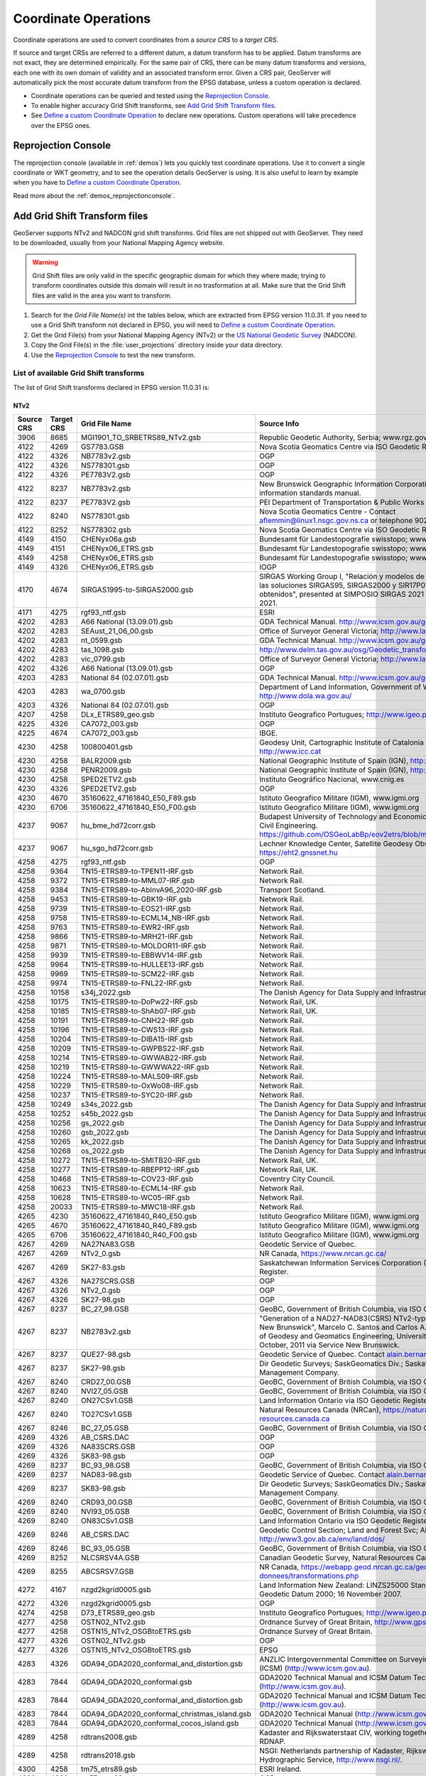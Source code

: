 .. _crs_coordtransforms:

.. |EPSG_V| replace:: EPSG version 11.0.31

Coordinate Operations
=====================

Coordinate operations are used to convert coordinates from a `source CRS` to a `target CRS`.

If source and target CRSs are referred to a different datum, a datum transform has to be applied. Datum transforms are not exact, they are determined empirically. For the same pair of CRS, there can be many datum transforms and versions, each one with its own domain of validity and an associated transform error. Given a CRS pair, GeoServer will automatically pick the most accurate datum transform from the EPSG database, unless a custom operation is declared.

* Coordinate operations can be queried and tested using the `Reprojection Console`_.
* To enable higher accuracy Grid Shift transforms, see `Add Grid Shift Transform files`_.
* See `Define a custom Coordinate Operation`_ to declare new operations. Custom operations will take precedence over the EPSG ones.

Reprojection Console
--------------------

The reprojection console (available in :ref:`demos`) lets you quickly test coordinate operations. Use it to convert a single coordinate or WKT geometry, and to see the operation details GeoServer is using. It is also useful to learn by example when you have to `Define a custom Coordinate Operation`_.

Read more about the :ref:`demos_reprojectionconsole`.

Add Grid Shift Transform files
------------------------------

GeoServer supports NTv2 and NADCON grid shift transforms. Grid files are not shipped out with GeoServer. They need to be downloaded, usually from your National Mapping Agency website.

.. warning::

   Grid Shift files are only valid in the specific geographic domain for which they where made; trying to transform coordinates outside this domain will result in no trasformation at all. Make sure that the Grid Shift files are valid in the area you want to transform.

#. Search for the *Grid File Name(s)* int the tables below, which are extracted from |EPSG_V|. If you need to use a Grid Shift transform not declared in EPSG, you will need to `Define a custom Coordinate Operation`_.
#. Get the Grid File(s) from your National Mapping Agency (NTv2) or the `US National Geodetic Survey <http://www.ngs.noaa.gov/TOOLS/Nadcon/Nadcon.shtml>`_ (NADCON).
#. Copy the Grid File(s) in the :file:`user_projections` directory inside your data directory.
#. Use the `Reprojection Console`_ to test the new transform.


List of available Grid Shift transforms
```````````````````````````````````````

The list of Grid Shift transforms declared in |EPSG_V| is:

NTv2
....

.. csv-table::
   :header: Source CRS, Target CRS, Grid File Name, Source Info

   3906,8685,MGI1901_TO_SRBETRS89_NTv2.gsb,"Republic Geodetic Authority, Serbia; www.rgz.gov.rs"
   4122,4269,GS7783.GSB,Nova Scotia Geomatics Centre via ISO Geodetic Register.
   4122,4326,NB7783v2.gsb,OGP
   4122,4326,NS778301.gsb,OGP
   4122,4326,PE7783V2.gsb,OGP
   4122,8237,NB7783v2.gsb,New Brunswick Geographic Information Corporation land and water information standards manual.
   4122,8237,PE7783V2.gsb,PEI Department of Transportation & Public Works
   4122,8240,NS778301.gsb,Nova Scotia Geomatics Centre -  Contact aflemmin@linux1.nsgc.gov.ns.ca or telephone 902-667-6409
   4122,8252,NS778302.gsb,Nova Scotia Geomatics Centre via ISO Geodetic Register.
   4149,4150,CHENyx06a.gsb,Bundesamt für Landestopografie swisstopo; www.swisstopo.ch
   4149,4151,CHENyx06_ETRS.gsb,Bundesamt für Landestopografie swisstopo; www.swisstopo.ch
   4149,4258,CHENyx06_ETRS.gsb,Bundesamt für Landestopografie swisstopo; www.swisstopo.ch
   4149,4326,CHENyx06_ETRS.gsb,IOGP
   4170,4674,SIRGAS1995-to-SIRGAS2000.gsb,"SIRGAS Working Group I, ""Relación y modelos de transformación entre las soluciones SIRGAS95, SIRGAS2000 y SIR17P01. Resultados obtenidos"", presented at SIMPOSIO SIRGAS 2021 Perú, 29 Nov-01 Dec 2021."
   4171,4275,rgf93_ntf.gsb,ESRI
   4202,4283,A66 National (13.09.01).gsb,GDA Technical Manual. http://www.icsm.gov.au/gda
   4202,4283,SEAust_21_06_00.gsb,Office of Surveyor General Victoria; http://www.land.vic.gov.au/
   4202,4283,nt_0599.gsb,GDA Technical Manual. http://www.icsm.gov.au/gda
   4202,4283,tas_1098.gsb,http://www.delm.tas.gov.au/osg/Geodetic_transform.htm
   4202,4283,vic_0799.gsb,Office of Surveyor General Victoria; http://www.land.vic.gov.au/
   4202,4326,A66 National (13.09.01).gsb,OGP
   4203,4283,National 84 (02.07.01).gsb,GDA Technical Manual. http://www.icsm.gov.au/gda
   4203,4283,wa_0700.gsb,"Department of Land Information, Government of Western Australia; http://www.dola.wa.gov.au/"
   4203,4326,National 84 (02.07.01).gsb,OGP
   4207,4258,DLx_ETRS89_geo.gsb,Instituto Geografico Portugues; http://www.igeo.pt
   4225,4326,CA7072_003.gsb,OGP
   4225,4674,CA7072_003.gsb,IBGE.
   4230,4258,"100800401.gsb","Geodesy Unit, Cartographic Institute of Catalonia (ICC);  http://www.icc.cat"
   4230,4258,BALR2009.gsb,"National Geographic Institute of Spain (IGN), http://www.ign.es"
   4230,4258,PENR2009.gsb,"National Geographic Institute of Spain (IGN), http://www.ign.es"
   4230,4258,SPED2ETV2.gsb,"Instituto Geográfico Nacional, www.cnig.es"
   4230,4326,SPED2ETV2.gsb,OGP
   4230,4670,"35160622_47161840_E50_F89.gsb","Istituto Geografico Militare (IGM), www.igmi.org"
   4230,6706,"35160622_47161840_E50_F00.gsb","Istituto Geografico Militare (IGM), www.igmi.org"
   4237,9067,hu_bme_hd72corr.gsb,Budapest University of Technology and Economics (BME) - Faculty of Civil Engineering. https://github.com/OSGeoLabBp/eov2etrs/blob/master/etrs2eov_doc.rst
   4237,9067,hu_sgo_hd72corr.gsb,"Lechner Knowledge Center, Satellite Geodesy Observatory (SGO), https://eht2.gnssnet.hu"
   4258,4275,rgf93_ntf.gsb,OGP
   4258,9364,TN15-ETRS89-to-TPEN11-IRF.gsb,Network Rail.
   4258,9372,TN15-ETRS89-to-MML07-IRF.gsb,Network Rail.
   4258,9384,TN15-ETRS89-to-AbInvA96_2020-IRF.gsb,Transport Scotland.
   4258,9453,TN15-ETRS89-to-GBK19-IRF.gsb,Network Rail.
   4258,9739,TN15-ETRS89-to-EOS21-IRF.gsb,Network Rail.
   4258,9758,TN15-ETRS89-to-ECML14_NB-IRF.gsb,Network Rail.
   4258,9763,TN15-ETRS89-to-EWR2-IRF.gsb,Network Rail.
   4258,9866,TN15-ETRS89-to-MRH21-IRF.gsb,Network Rail.
   4258,9871,TN15-ETRS89-to-MOLDOR11-IRF.gsb,Network Rail.
   4258,9939,TN15-ETRS89-to-EBBWV14-IRF.gsb,Network Rail.
   4258,9964,TN15-ETRS89-to-HULLEE13-IRF.gsb,Network Rail.
   4258,9969,TN15-ETRS89-to-SCM22-IRF.gsb,Network Rail.
   4258,9974,TN15-ETRS89-to-FNL22-IRF.gsb,Network Rail.
   4258,10158,s34j_2022.gsb,"The Danish Agency for Data Supply and Infrastructure, https://sdfi.dk"
   4258,10175,TN15-ETRS89-to-DoPw22-IRF.gsb,"Network Rail, UK."
   4258,10185,TN15-ETRS89-to-ShAb07-IRF.gsb,"Network Rail, UK."
   4258,10191,TN15-ETRS89-to-CNH22-IRF.gsb,Network Rail.
   4258,10196,TN15-ETRS89-to-CWS13-IRF.gsb,Network Rail.
   4258,10204,TN15-ETRS89-to-DIBA15-IRF.gsb,Network Rail.
   4258,10209,TN15-ETRS89-to-GWPBS22-IRF.gsb,Network Rail.
   4258,10214,TN15-ETRS89-to-GWWAB22-IRF.gsb,Network Rail.
   4258,10219,TN15-ETRS89-to-GWWWA22-IRF.gsb,Network Rail.
   4258,10224,TN15-ETRS89-to-MALS09-IRF.gsb,Network Rail.
   4258,10229,TN15-ETRS89-to-OxWo08-IRF.gsb,Network Rail.
   4258,10237,TN15-ETRS89-to-SYC20-IRF.gsb,Network Rail.
   4258,10249,s34s_2022.gsb,"The Danish Agency for Data Supply and Infrastructure, https://sdfi.dk"
   4258,10252,s45b_2022.gsb,"The Danish Agency for Data Supply and Infrastructure, https://sdfi.dk"
   4258,10256,gs_2022.gsb,"The Danish Agency for Data Supply and Infrastructure, https://sdfi.dk"
   4258,10260,gsb_2022.gsb,"The Danish Agency for Data Supply and Infrastructure, https://sdfi.dk"
   4258,10265,kk_2022.gsb,"The Danish Agency for Data Supply and Infrastructure, https://sdfi.dk"
   4258,10268,os_2022.gsb,"The Danish Agency for Data Supply and Infrastructure, https://sdfi.dk"
   4258,10272,TN15-ETRS89-to-SMITB20-IRF.gsb,"Network Rail, UK."
   4258,10277,TN15-ETRS89-to-RBEPP12-IRF.gsb,"Network Rail, UK."
   4258,10468,TN15-ETRS89-to-COV23-IRF.gsb,Coventry City Council.
   4258,10623,TN15-ETRS89-to-ECML14-IRF.gsb,Network Rail.
   4258,10628,TN15-ETRS89-to-WC05-IRF.gsb,Network Rail.
   4258,20033,TN15-ETRS89-to-MWC18-IRF.gsb,Network Rail.
   4265,4230,"35160622_47161840_R40_E50.gsb","Istituto Geografico Militare (IGM), www.igmi.org"
   4265,4670,"35160622_47161840_R40_F89.gsb","Istituto Geografico Militare (IGM), www.igmi.org"
   4265,6706,"35160622_47161840_R40_F00.gsb","Istituto Geografico Militare (IGM), www.igmi.org"
   4267,4269,NA27NA83.GSB,Geodetic Service of Quebec.
   4267,4269,NTv2_0.gsb,"NR Canada, https://www.nrcan.gc.ca/"
   4267,4269,SK27-83.gsb,Saskatchewan Information Services Corporation (ISC) via ISO Geodetic Register.
   4267,4326,NA27SCRS.GSB,OGP
   4267,4326,NTv2_0.gsb,OGP
   4267,4326,SK27-98.gsb,OGP
   4267,8237,BC_27_98.GSB,"GeoBC, Government of British Columbia, via ISO Geodetic Register."
   4267,8237,NB2783v2.gsb,"""Generation of a NAD27-NAD83(CSRS) NTv2-type Grid Shift File for New Brunswick"", Marcelo C. Santos and Carlos A. Garcia, Department of Geodesy and Geomatics Engineering, University of New Brunswick, October, 2011 via Service New Brunswick."
   4267,8237,QUE27-98.gsb,Geodetic Service of Quebec. Contact alain.bernard@mrn.gouv.qc.ca
   4267,8237,SK27-98.gsb,Dir Geodetic Surveys; SaskGeomatics Div.; Saskatchewan Property Management Company.
   4267,8240,CRD27_00.GSB,"GeoBC, Government of British Columbia, via ISO Geodetic Register."
   4267,8240,NVI27_05.GSB,"GeoBC, Government of British Columbia, via ISO Geodetic Register."
   4267,8240,ON27CSv1.GSB,Land Information Ontario via ISO Geodetic Register.
   4267,8240,TO27CSv1.GSB,"Natural Resources Canada (NRCan), https://natural-resources.canada.ca"
   4267,8246,BC_27_05.GSB,"GeoBC, Government of British Columbia, via ISO Geodetic Register."
   4269,4326,AB_CSRS.DAC,OGP
   4269,4326,NA83SCRS.GSB,OGP
   4269,4326,SK83-98.gsb,OGP
   4269,8237,BC_93_98.GSB,"GeoBC, Government of British Columbia, via ISO Geodetic Register."
   4269,8237,NAD83-98.gsb,Geodetic Service of Quebec. Contact alain.bernard@mrn.gouv.qc.ca
   4269,8237,SK83-98.gsb,Dir Geodetic Surveys; SaskGeomatics Div.; Saskatchewan Property Management Company.
   4269,8240,CRD93_00.GSB,"GeoBC, Government of British Columbia, via ISO Geodetic Register."
   4269,8240,NVI93_05.GSB,"GeoBC, Government of British Columbia, via ISO Geodetic Register."
   4269,8240,ON83CSv1.GSB,Land Information Ontario via ISO Geodetic Register.
   4269,8246,AB_CSRS.DAC,Geodetic Control Section; Land and Forest Svc; Alberta Environment; http://www3.gov.ab.ca/env/land/dos/
   4269,8246,BC_93_05.GSB,"GeoBC, Government of British Columbia, via ISO Geodetic Register."
   4269,8252,NLCSRSV4A.GSB,"Canadian Geodetic Survey, Natural Resources Canada (NrCan)."
   4269,8255,ABCSRSV7.GSB,"NR Canada, https://webapp.geod.nrcan.gc.ca/geod/data-donnees/transformations.php"
   4272,4167,nzgd2kgrid0005.gsb,Land Information New Zealand: LINZS25000 Standard for New Zealand Geodetic Datum 2000; 16 November 2007.
   4272,4326,nzgd2kgrid0005.gsb,OGP
   4274,4258,D73_ETRS89_geo.gsb,Instituto Geografico Portugues; http://www.igeo.pt
   4277,4258,OSTN02_NTv2.gsb,"Ordnance Survey of Great Britain, http://www.gps.gov.uk"
   4277,4258,OSTN15_NTv2_OSGBtoETRS.gsb,Ordnance Survey of Great Britain.
   4277,4326,OSTN02_NTv2.gsb,OGP
   4277,4326,OSTN15_NTv2_OSGBtoETRS.gsb,EPSG
   4283,4326,GDA94_GDA2020_conformal_and_distortion.gsb,ANZLIC Intergovernmental Committee on Surveying and Mapping (ICSM) (http://www.icsm.gov.au).
   4283,7844,GDA94_GDA2020_conformal.gsb,GDA2020 Technical Manual and ICSM Datum Technical Fact Sheet TN1 (http://www.icsm.gov.au).
   4283,7844,GDA94_GDA2020_conformal_and_distortion.gsb,GDA2020 Technical Manual and ICSM Datum Technical Fact Sheet TN1 (http://www.icsm.gov.au).
   4283,7844,GDA94_GDA2020_conformal_christmas_island.gsb,GDA2020 Technical Manual (http://www.icsm.gov.au).
   4283,7844,GDA94_GDA2020_conformal_cocos_island.gsb,GDA2020 Technical Manual (http://www.icsm.gov.au)
   4289,4258,rdtrans2008.gsb,"Kadaster and Rijkswaterstaat CIV, working together under the name RDNAP."
   4289,4258,rdtrans2018.gsb,"NSGI: Netherlands partnership of Kadaster, Rijkswaterstaat and Hydrographic Service, http://www.nsgi.nl/."
   4300,4258,tm75_etrs89.gsb,ESRI Ireland.
   4300,4326,tm75_etrs89.gsb,OGP
   4301,4612,tky2jgd.gsb,ESRI
   4301,6668,tky2jgd.gsb,OGP
   4312,4258,AT_GIS_GRID.gsb,Federal Office of Metrology and Surveying (BEV); http://www.bev.gv.at
   4312,4258,AT_GIS_GRID_2021_09_28.gsb,Federal Office of Metrology and Surveying (BEV); http://www.bev.gv.at
   4313,4258,bd72lb72_etrs89lb08.gsb,IGN Brussels www.ngi.be
   4314,4258,BETA2007.gsb,BKG via EuroGeographics https://crs.bkg.bund.de/ or https://www.crs-geo.eu/
   4314,4258,BWTA2017.gsb,Landesamt für Geoinformation und Landentwicklung - Baden-Württemberg (LGL).
   4314,4258,HeTa2010.gsb,Hessisches Landesamt für Bodenmanagement und Geoinformation (HLBG).
   4314,4258,SeTa2016.gsb,"Landesamt für Vermessung, Geoinformation und Landentwicklung - Saarland (LVGL)."
   4314,4326,BETA2007.gsb,OGP
   4326,4275,rgf93_ntf.gsb,OGP
   4326,7844,GDA94_GDA2020_conformal_and_distortion.gsb,ANZLIC Intergovernmental Committee on Surveying and Mapping (ICSM) (http://www.icsm.gov.au).
   4608,4269,May76v20.gsb,Geodetic Survey of Canada  http://www.geod.nrcan.gc.ca/
   4608,4326,May76v20.gsb,OGP
   4608,8240,ON76CSv1.GSB,Land Information Ontario via ISO Geodetic Register.
   4609,4269,CQ77NA83.GSB,Geodetic Service of Quebec.
   4609,4326,CQ77NA83.GSB,OGP
   4609,8237,CGQ77-98.gsb,Geodetic Service of Quebec. Contact alain.bernard@mrn.gouv.qc.ca
   4612,4326,touhokutaiheiyouoki2011.gsb,IOGP
   4612,6668,touhokutaiheiyouoki2011.gsb,ESRI
   4618,4326,SAD69_003.gsb,OGP
   4618,4674,SAD69_003.gsb,IBGE.
   4659,8086,ISN93_ISN2016.gsb,"National Land Survey of Iceland, www.lmi.is."
   4670,6706,"35160622_47161840_F89_F00.gsb","Istituto Geografico Militare (IGM), www.igmi.org"
   4674,8987,SIRGAS2000-to-SIRGAS-CONSIR17P01.gsb,"SIRGAS Working Group I, ""Relación y modelos de transformación entre las soluciones SIRGAS95, SIRGAS2000 y SIR17P01. Resultados obtenidos"", presented at SIMPOSIO SIRGAS 2021 Perú, 29 Nov-01 Dec 2021."
   4745,4258,NTv2_SN.gsb,Saxony State Spatial Data and Land Survey Corporation (GeoSN).
   4745,4326,BETA2007.gsb,OGP
   4746,4258,de_tlbg_thuringen_NTv2gridTH.gsb,Thüringer Landesamt für Bodenmanagement und Geoinformation (TLBG).
   4746,4326,BETA2007.gsb,OGP
   4749,4644,RGNC1991_NEA74Noumea.gsb,ESRI
   4749,4662,RGNC1991_IGN72GrandeTerre.gsb,ESRI
   5324,8086,ISN2004_ISN2016.gsb,"National Land Survey of Iceland, www.lmi.is."
   5524,4326,CA61_003.gsb,OGP
   5524,4674,CA61_003.gsb,IBGE.
   5527,4326,SAD96_003.gsb,OGP
   5527,4674,SAD96_003.gsb,IBGE.
   8237,8240,CRD98_00.GSB,"GeoBC, Government of British Columbia, via ISO Geodetic Register."
   8237,8240,NVI98_05.GSB,"GeoBC, Government of British Columbia, via ISO Geodetic Register."
   8237,8246,BC_98_05.GSB,"GeoBC, Government of British Columbia, via ISO Geodetic Register."
   9299,4258,HS2TN15_NTv2.gsb,HS2 Limited.
   9777,4275,rgf93_ntf.gsb,ESRI
   9782,4275,rgf93_ntf.gsb,IOGP

.. The SQL statement::
   SELECT DISTINCT source_crs_code SOURCE_CRS, target_crs_code TARGET_CRS, val.param_value_file_ref GRID_FILE_NAME, information_source SOURCE_INFO
   FROM epsg_coordoperationparamvalue val, epsg_coordoperation op  
   WHERE val.coord_op_method_code = 9615 AND val.coord_op_code = op.coord_op_code AND op.deprecated = 0
   ORDER BY SOURCE_CRS, TARGET_CRS, GRID_FILE_NAME, SOURCE_INFO

NADCON
......

.. csv-table::
   :header: Source CRS, Target CRS, Version, Latitude shift file, Longitude shift file

   4135,4269,NGS-Usa HI,hawaii.las,hawaii.los
   4136,4269,NGS-Usa AK StL,stlrnc.las,stlrnc.los
   4137,4269,NGS-Usa AK StP,stpaul.las,stpaul.los
   4138,4269,NGS-Usa AK StG,stgeorge.las,stgeorge.los
   4139,4269,NGS-PRVI,prvi.las,prvi.los
   4169,4152,NGS-Asm E,eshpgn.las,eshpgn.los
   4169,4152,NGS-Asm W,wshpgn.las,wshpgn.los
   4267,4269,NGS-Usa AK,alaska.las,alaska.los
   4267,4269,NGS-Usa Conus,conus.las,conus.los
   4269,4152,NGS-Usa AL,alhpgn.las,alhpgn.los
   4269,4152,NGS-Usa AR,arhpgn.las,arhpgn.los
   4269,4152,NGS-Usa AZ,azhpgn.las,azhpgn.los
   4269,4152,NGS-Usa CA n,cnhpgn.las,cnhpgn.los
   4269,4152,NGS-Usa CO,cohpgn.las,cohpgn.los
   4269,4152,NGS-Usa CA s,cshpgn.las,cshpgn.los
   4269,4152,NGS-Usa ID MT e,emhpgn.las,emhpgn.los
   4269,4152,NGS-Usa TX e,ethpgn.las,ethpgn.los
   4269,4152,NGS-Usa FL,flhpgn.las,flhpgn.los
   4269,4152,NGS-Usa GA,gahpgn.las,gahpgn.los
   4269,4152,NGS-Usa HI,hihpgn.las,hihpgn.los
   4269,4152,NGS-Usa IA,iahpgn.las,iahpgn.los
   4269,4152,NGS-Usa IL,ilhpgn.las,ilhpgn.los
   4269,4152,NGS-Usa IN,inhpgn.las,inhpgn.los
   4269,4152,NGS-Usa KS,kshpgn.las,kshpgn.los
   4269,4152,NGS-Usa KY,kyhpgn.las,kyhpgn.los
   4269,4152,NGS-Usa LA,lahpgn.las,lahpgn.los
   4269,4152,NGS-Usa DE MD,mdhpgn.las,mdhpgn.los
   4269,4152,NGS-Usa ME,mehpgn.las,mehpgn.los
   4269,4152,NGS-Usa MI,mihpgn.las,mihpgn.los
   4269,4152,NGS-Usa MN,mnhpgn.las,mnhpgn.los
   4269,4152,NGS-Usa MO,mohpgn.las,mohpgn.los
   4269,4152,NGS-Usa MS,mshpgn.las,mshpgn.los
   4269,4152,NGS-Usa NE,nbhpgn.las,nbhpgn.los
   4269,4152,NGS-Usa NC,nchpgn.las,nchpgn.los
   4269,4152,NGS-Usa ND,ndhpgn.las,ndhpgn.los
   4269,4152,NGS-Usa NewEng,nehpgn.las,nehpgn.los
   4269,4152,NGS-Usa NJ,njhpgn.las,njhpgn.los
   4269,4152,NGS-Usa NM,nmhpgn.las,nmhpgn.los
   4269,4152,NGS-Usa NV,nvhpgn.las,nvhpgn.los
   4269,4152,NGS-Usa NY,nyhpgn.las,nyhpgn.los
   4269,4152,NGS-Usa OH,ohhpgn.las,ohhpgn.los
   4269,4152,NGS-Usa OK,okhpgn.las,okhpgn.los
   4269,4152,NGS-Usa PA,pahpgn.las,pahpgn.los
   4269,4152,NGS-PRVI,pvhpgn.las,pvhpgn.los
   4269,4152,NGS-Usa SC,schpgn.las,schpgn.los
   4269,4152,NGS-Usa SD,sdhpgn.las,sdhpgn.los
   4269,4152,NGS-Usa TN,tnhpgn.las,tnhpgn.los
   4269,4152,NGS-Usa UT,uthpgn.las,uthpgn.los
   4269,4152,NGS-Usa VA,vahpgn.las,vahpgn.los
   4269,4152,NGS-Usa WI,wihpgn.las,wihpgn.los
   4269,4152,NGS-Usa ID MT w,wmhpgn.las,wmhpgn.los
   4269,4152,NGS-Usa OR WA,wohpgn.las,wohpgn.los
   4269,4152,NGS-Usa TX w,wthpgn.las,wthpgn.los
   4269,4152,NGS-Usa WV,wvhpgn.las,wvhpgn.los
   4269,4152,NGS-Usa WY,wyhpgn.las,wyhpgn.los
   4675,4152,NGS-Gum,guhpgn.las,guhpgn.los
   8351,4156,UGKK-Svk,Slovakia_JTSK03_to_JTSK.LAS.las,Slovakia_JTSK03_to_JTSK.LAS.los
   8351,4156,UGKK-Svk,Slovakia_JTSK03_to_JTSK.LOS.las,Slovakia_JTSK03_to_JTSK.LOS.los


.. The SQL statement::
   SELECT DISTINCT source_crs_code SOURCE_CRS, target_crs_code TARGET_CRS, coord_tfm_version VERSION, REPLACE ( REPLACE (val.param_value_file_ref, '.las'), '.los') + '.las' GRID_FILE_NAME_1, REPLACE ( REPLACE (val.param_value_file_ref, '.las'), '.los') + '.los' GRID_FILE_NAME_2
   FROM epsg_coordoperationparamvalue val, epsg_coordoperation op  
   WHERE val.coord_op_method_code = 9613 AND val.coord_op_code = op.coord_op_code AND op.deprecated = 0 AND information_source != 'OGP'
   ORDER BY SOURCE_CRS, TARGET_CRS, GRID_FILE_NAME_1, GRID_FILE_NAME_2, VERSION

Define a custom Coordinate Operation
------------------------------------

Custom Coordinate Operations are defined in :file:`epsg_operations.properties` file. This file has to be placed into the :file:`user_projections` directory, inside your data directory (create it if it doesn't exist).

Each line in :file:`epsg_operations.properties` will describe a coordinate operation consisting of a `source CRS`, a `target CRS`, and a math transform with its parameter values. Use the following syntax::

  <source crs code>,<target crs code>=<WKT math transform>

Math transform is described in `Well-Known Text <http://www.geoapi.org/3.0/javadoc/org/opengis/referencing/doc-files/WKT.html>`_ syntax. Parameter names and value ranges are described in the `EPSG Geodetic Parameter Registry <http://www.epsg-registry.org/>`_.

.. note::
   Use the `Reprojection Console`_ to learn from example and to test your custom definitions.

Examples
````````

Custom NTv2 file::

  4230,4258=PARAM_MT["NTv2", \
    PARAMETER["Latitude and longitude difference file", "100800401.gsb"]]

Geocentric transformation, preceded by an ellipsoid to geocentric conversion, and back geocentric to ellipsoid. The results is a concatenation of three math transforms::

  4230,4258=CONCAT_MT[ \
    PARAM_MT["Ellipsoid_To_Geocentric", \
      PARAMETER["dim", 2], \
      PARAMETER["semi_major", 6378388.0], \
      PARAMETER["semi_minor", 6356911.9461279465]], \
    PARAM_MT["Position Vector transformation (geog2D domain)", \
      PARAMETER["dx", -116.641], \
      PARAMETER["dy", -56.931], \
      PARAMETER["dz", -110.559], \
      PARAMETER["ex", 0.8925078166311858], \
      PARAMETER["ey", 0.9207660950870382], \
      PARAMETER["ez", -0.9166407989620964], \
      PARAMETER["ppm", -3.5200000000346066]], \
    PARAM_MT["Geocentric_To_Ellipsoid", \
      PARAMETER["dim", 2], \
      PARAMETER["semi_major", 6378137.0], \
      PARAMETER["semi_minor", 6356752.314140356]]]

You can make use of existing grid shift files such as this explicit transformation from NAD27 to WGS84 made up of a NADCON transform from NAD27 to NAD83 followed by a Molodenski transform converting from the GRS80 Ellipsoid (used by NAD83) to the WGS84 Ellipsoid::

    4267,4326=CONCAT_MT[ \
      PARAM_MT["NADCON", \
        PARAMETER["Latitude difference file", "conus.las"], \
        PARAMETER["Longitude difference file", "conus.los"]], \
      PARAM_MT["Molodenski", \
        PARAMETER["dim", 2], \
        PARAMETER["dx", 0.0], \
        PARAMETER["dy", 0.0], \
        PARAMETER["dz", 0.0], \
        PARAMETER["src_semi_major", 6378137.0], \
        PARAMETER["src_semi_minor", 6356752.314140356], \
        PARAMETER["tgt_semi_major", 6378137.0], \
        PARAMETER["tgt_semi_minor", 6356752.314245179]]]

Affine 2D transform operating directly in projected coordinates::

  23031,25831=PARAM_MT["Affine", \
    PARAMETER["num_row", 3], \
    PARAMETER["num_col", 3], \
    PARAMETER["elt_0_0", 1.0000015503712145], \
    PARAMETER["elt_0_1", 0.00000758753979846734], \
    PARAMETER["elt_0_2", -129.549], \
    PARAMETER["elt_1_0", -0.00000758753979846734], \
    PARAMETER["elt_1_1", 1.0000015503712145], \
    PARAMETER["elt_1_2", -208.185]]
    
Each operation can be described in a single line, or can be split in several lines for readability, adding a backslash "\\" at the end of each line, as in the former examples.

